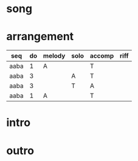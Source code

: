#+STARTUP: showeverything

* song
  :PROPERTIES:
  :file_link: [[file:~/git/org-bandbook/library-of-songs/jazz/doxy.org][doxy]]
  :key:      bes
  :mode:     major
  :transpose: g
  :structure: AABA
  :END:

* arrangement
  :PROPERTIES:
  :guitar-1: A
  :guitar-2: T
  :END:

| seq  | do | melody | solo | accomp | riff |
|------+----+--------+------+--------+------|
| aaba |  1 | A      |      | T      |      |
| aaba |  3 |        | A    | T      |      |
| aaba |  3 |        | T    | A      |      |
| aaba |  1 | A      |      | T      |      |


* intro
* outro

